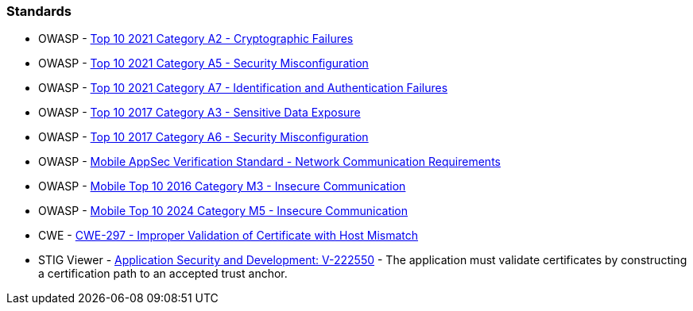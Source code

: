 === Standards

* OWASP - https://owasp.org/Top10/A02_2021-Cryptographic_Failures/[Top 10 2021 Category A2 - Cryptographic Failures]
* OWASP - https://owasp.org/Top10/A05_2021-Security_Misconfiguration/[Top 10 2021 Category A5 - Security Misconfiguration]
* OWASP - https://owasp.org/Top10/A07_2021-Identification_and_Authentication_Failures/[Top 10 2021 Category A7 - Identification and Authentication Failures]
* OWASP - https://owasp.org/www-project-top-ten/2017/A3_2017-Sensitive_Data_Exposure[Top 10 2017 Category A3 - Sensitive Data Exposure]
* OWASP - https://owasp.org/www-project-top-ten/2017/A6_2017-Security_Misconfiguration[Top 10 2017 Category A6 - Security Misconfiguration]
* OWASP - https://mas.owasp.org/checklists/MASVS-NETWORK/[Mobile AppSec Verification Standard - Network Communication Requirements]
* OWASP - https://owasp.org/www-project-mobile-top-10/2016-risks/m3-insecure-communication[Mobile Top 10 2016 Category M3 - Insecure Communication]
* OWASP - https://owasp.org/www-project-mobile-top-10/2023-risks/m5-insecure-communication[Mobile Top 10 2024 Category M5 - Insecure Communication]
* CWE - https://cwe.mitre.org/data/definitions/297[CWE-297 - Improper Validation of Certificate with Host Mismatch]
* STIG Viewer - https://stigviewer.com/stigs/application_security_and_development/2024-12-06/finding/V-222550[Application Security and Development: V-222550] - The application must validate certificates by constructing a certification path to an accepted trust anchor.

